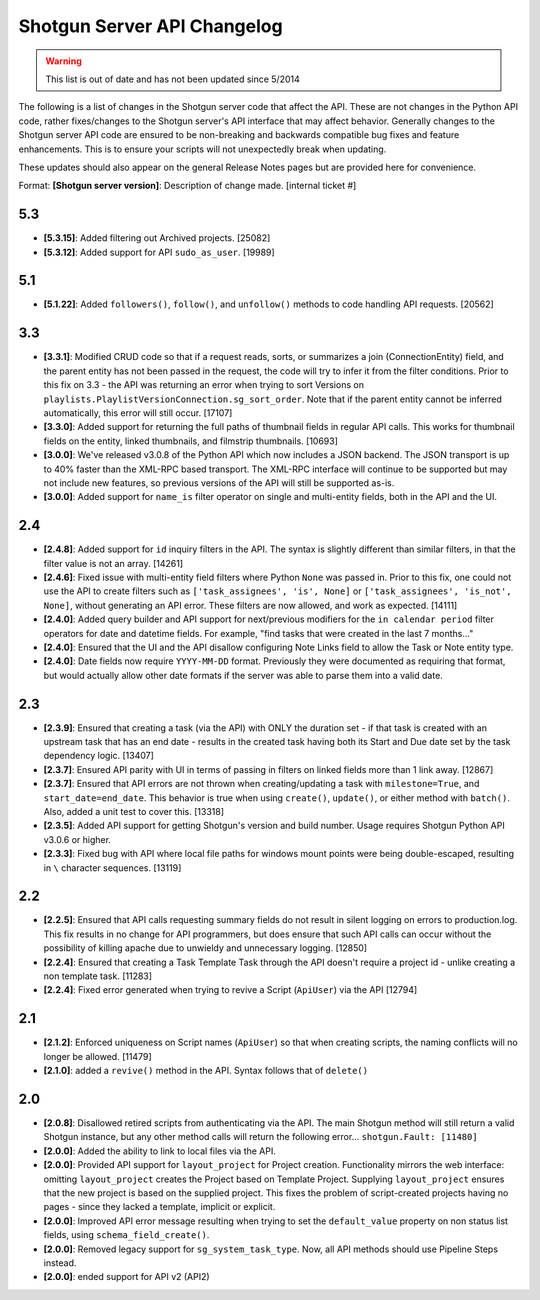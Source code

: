 ############################
Shotgun Server API Changelog
############################

.. warning:: This list is out of date and has not been updated since 5/2014

The following is a list of changes in the Shotgun server code that affect the API. These are not changes in the Python API code, rather fixes/changes to the Shotgun server's API interface that may affect behavior. Generally changes to the Shotgun server API code are ensured to be non-breaking and backwards compatible bug fixes and feature enhancements. This is to ensure your scripts will not unexpectedly break when updating.

These updates should also appear on the general Release Notes pages but are provided here for convenience.

Format: **[Shotgun server version]**: Description of change made. [internal ticket #]

****
5.3
****
- **[5.3.15]**: Added filtering out Archived projects. [25082]
- **[5.3.12]**: Added support for API ``sudo_as_user``. [19989]

****
5.1
****
- **[5.1.22]**: Added ``followers()``, ``follow()``, and ``unfollow()`` methods to code handling API requests. [20562]

****
3.3
****
- **[3.3.1]**: Modified CRUD code so that if a request reads, sorts, or summarizes a join (ConnectionEntity) field, and the parent entity has not been passed in the request, the code will try to infer it from the filter conditions. Prior to this fix on 3.3 - the API was returning an error when trying to sort Versions on ``playlists.PlaylistVersionConnection.sg_sort_order``. Note that if the parent entity cannot be inferred automatically, this error will still occur. [17107]
- **[3.3.0]**: Added support for returning the full paths of thumbnail fields in regular API calls. This works for thumbnail fields on the entity, linked thumbnails, and filmstrip thumbnails. [10693]
- **[3.0.0]**: We've released v3.0.8 of the Python API which now includes a JSON backend. The JSON transport is up to 40% faster than the XML-RPC based transport. The XML-RPC interface will continue to be supported but may not include new features, so previous versions of the API will still be supported as-is.
- **[3.0.0]**: Added support for ``name_is`` filter operator on single and multi-entity fields, both in the API and the UI.

****
2.4
****
- **[2.4.8]**: Added support for ``id`` inquiry filters in the API. The syntax is slightly different than similar filters, in that the filter value is not an array. [14261]
- **[2.4.6]**: Fixed issue with multi-entity field filters where Python ``None`` was passed in. Prior to this fix, one could not use the API to create filters such as ``['task_assignees', 'is', None]`` or ``['task_assignees', 'is_not', None]``, without generating an API error. These filters are now allowed, and work as expected. [14111]
- **[2.4.0]**: Added query builder and API support for next/previous modifiers for the ``in calendar period`` filter operators for date and datetime fields. For example, "find tasks that were created in the last 7 months..."
- **[2.4.0]**: Ensured that the UI and the API disallow configuring Note Links field to allow the Task or Note entity type.
- **[2.4.0]**: Date fields now require ``YYYY-MM-DD`` format. Previously they were documented as requiring that format, but would actually allow other date formats if the server was able to parse them into a valid date.

****
2.3
****
- **[2.3.9]**: Ensured that creating a task (via the API) with ONLY the duration set - if that task is created with an upstream task that has an end date - results in the created task having both its Start and Due date set by the task dependency logic. [13407]
- **[2.3.7]**: Ensured API parity with UI in terms of passing in filters on linked fields more than 1 link away. [12867]
- **[2.3.7]**: Ensured that API errors are not thrown when creating/updating a task with ``milestone=True``, and ``start_date=end_date``. This behavior is true when using ``create()``, ``update()``, or either method with ``batch()``. Also, added a unit test to cover this. [13318]
- **[2.3.5]**: Added API support for getting Shotgun's version and build number. Usage requires Shotgun Python API v3.0.6 or higher.
- **[2.3.3]**: Fixed bug with API where local file paths for windows mount points were being double-escaped, resulting in ``\`` character sequences. [13119]

****
2.2
****
- **[2.2.5]**: Ensured that API calls requesting summary fields do not result in silent logging on errors to production.log. This fix results in no change for API programmers, but does ensure that such API calls can occur without the possibility of killing apache due to unwieldy and unnecessary logging. [12850]
- **[2.2.4]**: Ensured that creating a Task Template Task through the API doesn't require a project id - unlike creating a non template task. [11283]
- **[2.2.4]**: Fixed error generated when trying to revive a Script (``ApiUser``) via the API [12794]

****
2.1
****
- **[2.1.2]**: Enforced uniqueness on Script names (``ApiUser``) so that when creating scripts, the naming conflicts will no longer be allowed. [11479]
- **[2.1.0]**: added a ``revive()`` method in the API. Syntax follows that of ``delete()``

****
2.0
****
- **[2.0.8]**: Disallowed retired scripts from authenticating via the API. The main Shotgun method will still return a valid Shotgun instance, but any other method calls will return the following error... ``shotgun.Fault: [11480]``
- **[2.0.0]**: Added the ability to link to local files via the API.
- **[2.0.0]**: Provided API support for ``layout_project`` for Project creation. Functionality mirrors the web interface: omitting ``layout_project`` creates the Project based on Template Project. Supplying ``layout_project`` ensures that the new project is based on the supplied project. This fixes the problem of script-created projects having no pages - since they lacked a template, implicit or explicit.
- **[2.0.0]**: Improved API error message resulting when trying to set the ``default_value`` property on non status list fields, using ``schema_field_create()``.
- **[2.0.0]**: Removed legacy support for ``sg_system_task_type``. Now, all API methods should use Pipeline Steps instead.
- **[2.0.0]**: ended support for API v2 (API2)